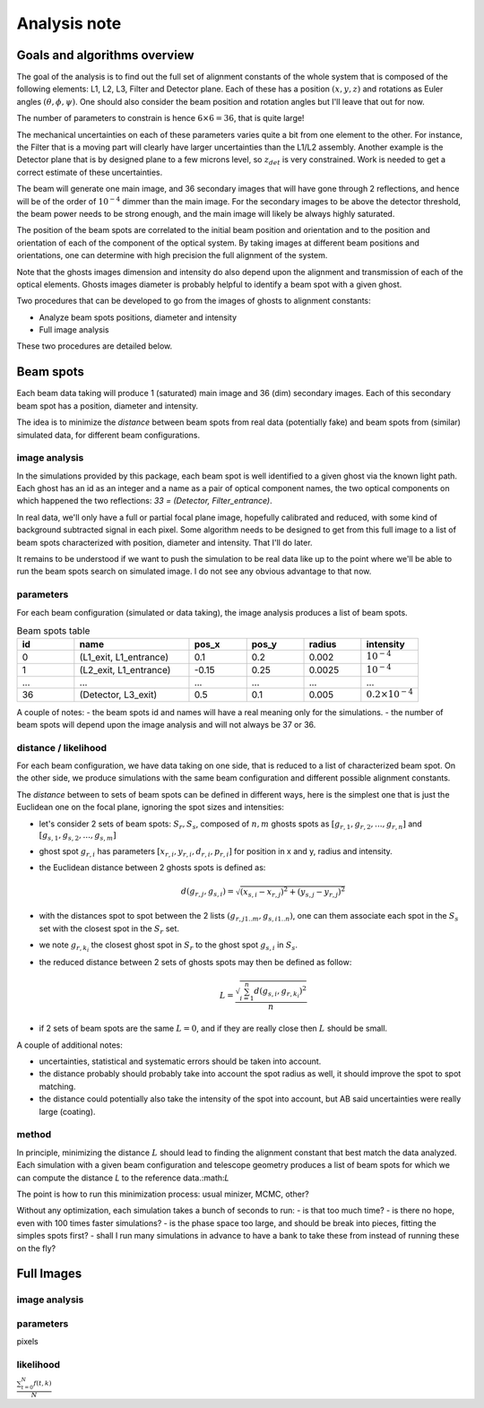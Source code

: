 .. _analysis:

Analysis note
**************

Goals and algorithms overview
-----------------------------

The goal of the analysis is to find out the full set of alignment constants of the whole system that is composed of the
following elements: L1, L2, L3, Filter and Detector plane.
Each of these has a position :math:`(x, y , z)` and rotations as Euler angles
:math:`(\theta, \phi, \psi)`.
One should also consider the beam position and rotation angles but I'll leave that out for now.

The number of parameters to constrain is hence :math:`6\times6 = 36`, that is quite large!

The mechanical uncertainties on each of these parameters varies quite a bit from one element to the other.
For instance, the Filter that is a moving part will clearly have larger uncertainties than the L1/L2 assembly.
Another example is the Detector plane that is by designed plane to a few microns level, so :math:`z_{det}` is very constrained.
Work is needed to get a correct estimate of these uncertainties.

The beam will generate one main image, and 36 secondary images that will have gone through 2 reflections, and hence will
be of the order of :math:`10^{-4}` dimmer than the main image. For the secondary images to be above the detector
threshold, the beam power needs to be strong enough, and the main image will likely be always highly saturated.

The position of the beam spots are correlated to the initial beam position and orientation and to the position and
orientation of each of the component of the optical system. By taking images at different beam positions and orientations,
one can determine with high precision the full alignment of the system.

Note that the ghosts images dimension and intensity do also depend upon the alignment and transmission of each of the
optical elements. Ghosts images diameter is probably helpful to identify a beam spot with a given ghost.

Two procedures that can be developed to go from the images of ghosts to alignment constants:

- Analyze beam spots positions, diameter and intensity
- Full image analysis

These two procedures are detailed below.

Beam spots
----------
Each beam data taking will produce 1 (saturated) main image and 36 (dim) secondary images.
Each of this secondary beam spot has a position, diameter and intensity.

The idea is to minimize the `distance` between beam spots from real data (potentially fake)
and beam spots from (similar) simulated data, for different beam configurations.


image analysis
==============
In the simulations provided by this package, each beam spot is well identified to a given ghost via the known light path.
Each ghost has an id as an integer and a name as a pair of optical component names, the two optical components on which
happened the two reflections: `33 = (Detector, Filter_entrance)`.

In real data, we'll only have a full or partial focal plane image, hopefully calibrated and reduced, with some kind of
background subtracted signal in each pixel. Some algorithm needs to be designed to get from this full image to a list of
beam spots characterized with position, diameter and intensity. That I'll do later.

It remains to be understood if we want to push the simulation to be real data like up to the point where we'll be able
to run the beam spots search on simulated image. I do not see any obvious advantage to that now.

parameters
==========
For each beam configuration (simulated or data taking), the image analysis produces a list of beam spots.

.. list-table:: Beam spots table
   :widths: 25 50 25 25 25 25
   :header-rows: 1

   * - id
     - name
     - pos_x
     - pos_y
     - radius
     - intensity
   * - 0
     - (L1_exit, L1_entrance)
     - 0.1
     - 0.2
     - 0.002
     - :math:`10^{-4}`
   * - 1
     - (L2_exit, L1_entrance)
     - -0.15
     - 0.25
     - 0.0025
     - :math:`10^{-4}`
   * - ...
     - ...
     - ...
     - ...
     - ...
     - ...
   * - 36
     - (Detector, L3_exit)
     - 0.5
     - 0.1
     - 0.005
     - :math:`0.2\times10^{-4}`

A couple of notes:
- the beam spots id and names will have a real meaning only for the simulations.
- the number of beam spots will depend upon the image analysis and will not always be 37 or 36.


distance / likelihood
=====================
For each beam configuration, we have data taking on one side, that is reduced to a list of characterized beam spot.
On the other side, we produce simulations with the same beam configuration and different possible alignment constants.

The `distance` between to sets of beam spots can be defined in different ways, here is the simplest one that is just the Euclidean one on the focal plane, ignoring the spot sizes and intensities:

- let's consider 2 sets of beam spots: :math:`S_r, S_s`, composed of :math:`n, m` ghosts spots as :math:`[g_{r,1}, g_{r,2}, ..., g_{r,n}]` and :math:`[g_{s,1}, g_{s,2}, ..., g_{s,m}]`
- ghost spot :math:`g_{r,i}` has parameters :math:`[x_{r, i}, y_{r, i}, d_{r, i}, p_{r, i}]` for position in x and y, radius and intensity.
- the Euclidean distance between 2 ghosts spots is defined as:
    .. math::
        d(g_{r,j}, g_{s,i}) = \sqrt{(x_{s, i} - x_{r, j})^2 + (y_{s, j} - y_{r, j})^2}
- with the distances spot to spot between the 2 lists :math:`(g_{r,j 1..m}, g_{s,i 1..n})`, one can them associate each spot in the :math:`S_s` set with the closest spot in the :math:`S_r` set.
- we note :math:`g_{r,k_i}` the closest ghost spot in :math:`S_r` to the ghost spot :math:`g_{s,i}` in :math:`S_s`.
- the reduced distance between 2 sets of ghosts spots may then be defined as follow:
    .. math::
        L = \frac{\sqrt{\sum_{i=1}^{n} d(g_{s,i}, g_{r,k_i})^2}}{n}
- if 2 sets of beam spots are the same :math:`L=0`, and if they are really close then :math:`L` should be small.


A couple of additional notes:

- uncertainties, statistical and systematic errors should be taken into account.
- the distance probably should probably take into account the spot radius as well, it should improve the spot to spot matching.
- the distance could potentially also take the intensity of the spot into account, but AB said uncertainties were really large (coating).


method
======
In principle, minimizing the distance :math:`L` should lead to finding the alignment constant that best match the data analyzed.
Each simulation with a given beam configuration and telescope geometry produces a list of beam spots for which we can compute the distance `L` to the reference data.:math:`L`

The point is how to run this minimization process:  usual minizer, MCMC, other?

Without any optimization, each simulation takes a bunch of seconds to run:
- is that too much time?
- is there no hope, even with 100 times faster simulations?
- is the phase space too large, and should be break into pieces, fitting the simples spots first?
- shall I run many simulations in advance to have a bank to take these from instead of running these on the fly?


Full Images
-----------

image analysis
==============


parameters
==========

pixels

likelihood
==========

:math:`\frac{ \sum_{t=0}^{N}f(t,k) }{N}`
